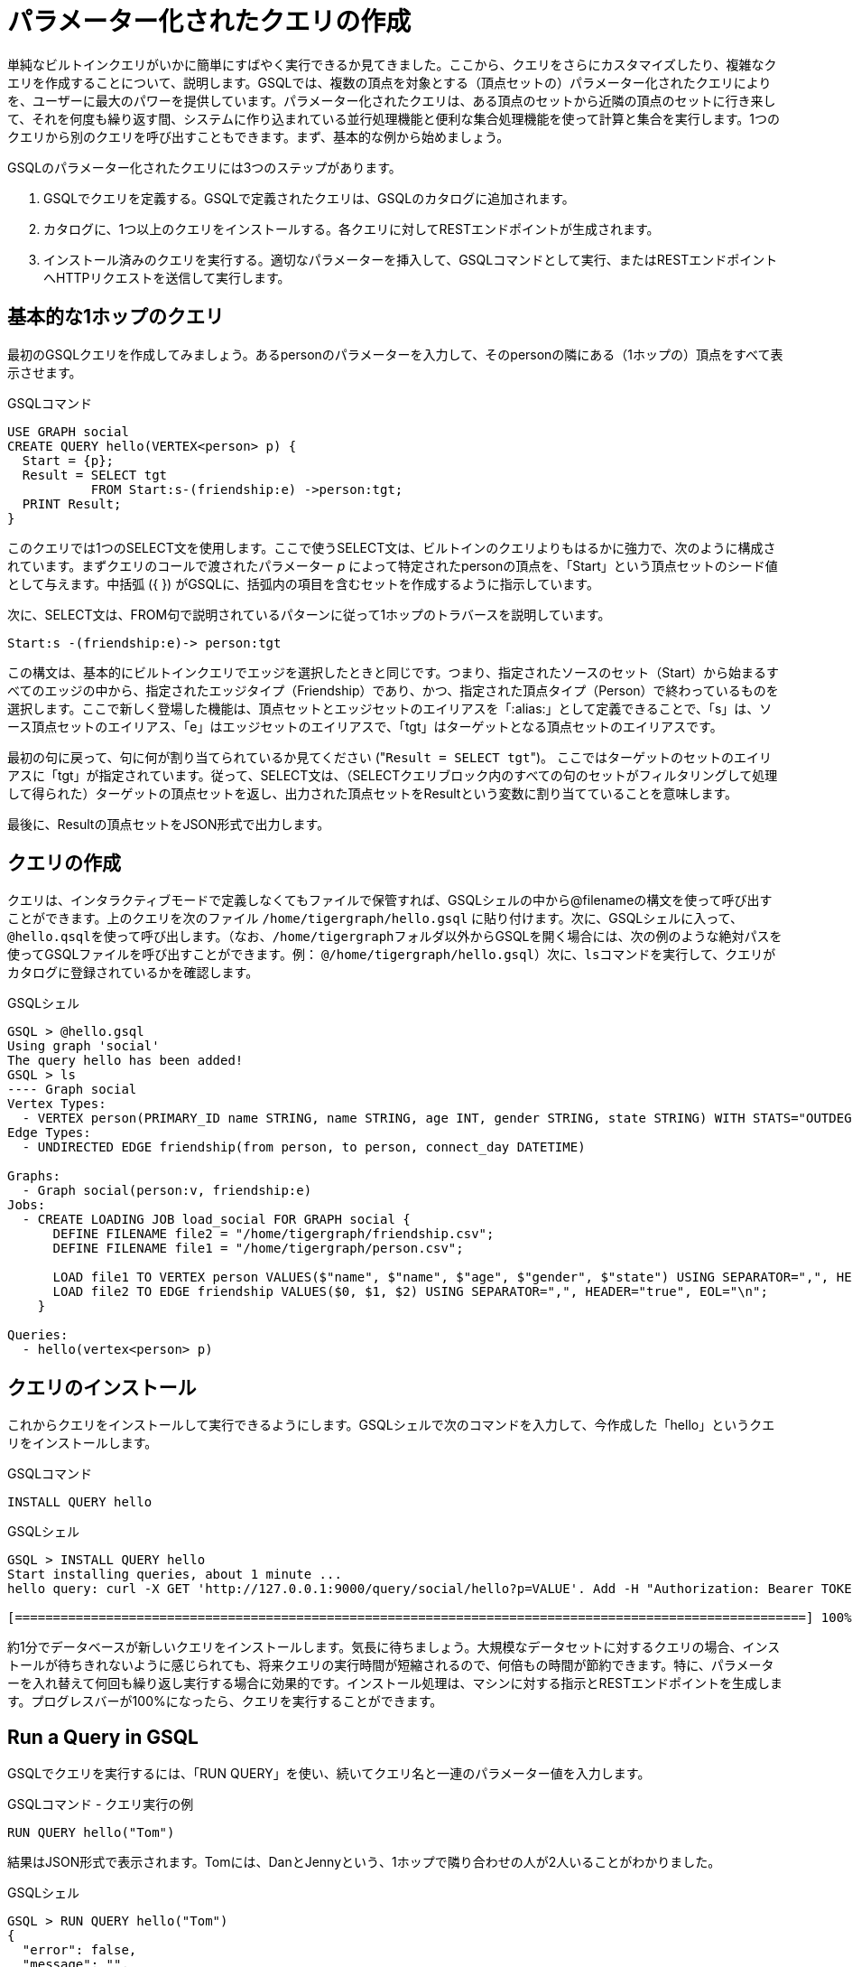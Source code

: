 = パラメーター化されたクエリの作成
:description: パラメータ化されたGSQLクエリの開発、インストール、および実行

単純なビルトインクエリがいかに簡単にすばやく実行できるか見てきました。ここから、クエリをさらにカスタマイズしたり、複雑なクエリを作成することについて、説明します。GSQLでは、複数の頂点を対象とする（頂点セットの）パラメーター化されたクエリによりを、ユーザーに最大のパワーを提供しています。パラメーター化されたクエリは、ある頂点のセットから近隣の頂点のセットに行き来して、それを何度も繰り返す間、システムに作り込まれている並行処理機能と便利な集合処理機能を使って計算と集合を実行します。1つのクエリから別のクエリを呼び出すこともできます。まず、基本的な例から始めましょう。

GSQLのパラメーター化されたクエリには3つのステップがあります。

. GSQLでクエリを定義する。GSQLで定義されたクエリは、GSQLのカタログに追加されます。
. カタログに、1つ以上のクエリをインストールする。各クエリに対してRESTエンドポイントが生成されます。
. インストール済みのクエリを実行する。適切なパラメーターを挿入して、GSQLコマンドとして実行、またはRESTエンドポイントへHTTPリクエストを送信して実行します。

== 基本的な1ホップのクエリ

最初のGSQLクエリを作成してみましょう。あるpersonのパラメーターを入力して、そのpersonの隣にある（1ホップの）頂点をすべて表示させます。

.GSQLコマンド

[source,gsql]
----
USE GRAPH social
CREATE QUERY hello(VERTEX<person> p) {
  Start = {p};
  Result = SELECT tgt
           FROM Start:s-(friendship:e) ->person:tgt;
  PRINT Result;
}
----



このクエリでは1つのSELECT文を使用します。ここで使うSELECT文は、ビルトインのクエリよりもはるかに強力で、次のように構成されています。まずクエリのコールで渡されたパラメーター _p_ によって特定されたpersonの頂点を、「Start」という頂点セットのシード値として与えます。中括弧 ({ }) がGSQLに、括弧内の項目を含むセットを作成するように指示しています。

次に、SELECT文は、FROM句で説明されているパターンに従って1ホップのトラバースを説明しています。

`+Start:s -(friendship:e)-> person:tgt+`

この構文は、基本的にビルトインクエリでエッジを選択したときと同じです。つまり、指定されたソースのセット（Start）から始まるすべてのエッジの中から、指定されたエッジタイプ（Friendship）であり、かつ、指定された頂点タイプ（Person）で終わっているものを選択します。ここで新しく登場した機能は、頂点セットとエッジセットのエイリアスを「:alias:」として定義できることで、「s」は、ソース頂点セットのエイリアス、「e」はエッジセットのエイリアスで、「tgt」はターゲットとなる頂点セットのエイリアスです。

最初の句に戻って、句に何が割り当てられているか見てください ("[.code]``Result = SELECT tgt``")。 ここではターゲットのセットのエイリアスに「tgt」が指定されています。従って、SELECT文は、（SELECTクエリブロック内のすべての句のセットがフィルタリングして処理して得られた）ターゲットの頂点セットを返し、出力された頂点セットをResultという変数に割り当てていることを意味します。

最後に、Resultの頂点セットをJSON形式で出力します。

== クエリの作成

クエリは、インタラクティブモードで定義しなくてもファイルで保管すれば、GSQLシェルの中から@filenameの構文を使って呼び出すことができます。上のクエリを次のファイル `/home/tigergraph/hello.gsql` に貼り付けます。次に、GSQLシェルに入って、``@hello.qsql``を使って呼び出します。（なお、``/home/tigergraph``フォルダ以外からGSQLを開く場合には、次の例のような絶対パスを使ってGSQLファイルを呼び出すことができます。例： `@/home/tigergraph/hello.gsql`）次に、``ls``コマンドを実行して、クエリがカタログに登録されているかを確認します。

.GSQLシェル

[source,gsql]
----
GSQL > @hello.gsql
Using graph 'social'
The query hello has been added!
GSQL > ls
---- Graph social
Vertex Types:
  - VERTEX person(PRIMARY_ID name STRING, name STRING, age INT, gender STRING, state STRING) WITH STATS="OUTDEGREE_BY_EDGETYPE"
Edge Types:
  - UNDIRECTED EDGE friendship(from person, to person, connect_day DATETIME)

Graphs:
  - Graph social(person:v, friendship:e)
Jobs:
  - CREATE LOADING JOB load_social FOR GRAPH social {
      DEFINE FILENAME file2 = "/home/tigergraph/friendship.csv";
      DEFINE FILENAME file1 = "/home/tigergraph/person.csv";

      LOAD file1 TO VERTEX person VALUES($"name", $"name", $"age", $"gender", $"state") USING SEPARATOR=",", HEADER="true", EOL="\n";
      LOAD file2 TO EDGE friendship VALUES($0, $1, $2) USING SEPARATOR=",", HEADER="true", EOL="\n";
    }

Queries:
  - hello(vertex<person> p)
----



== クエリのインストール

これからクエリをインストールして実行できるようにします。GSQLシェルで次のコマンドを入力して、今作成した「hello」というクエリをインストールします。

.GSQLコマンド

[source,gsql]
----
INSTALL QUERY hello
----



.GSQLシェル

[source,gsql]
----
GSQL > INSTALL QUERY hello
Start installing queries, about 1 minute ...
hello query: curl -X GET 'http://127.0.0.1:9000/query/social/hello?p=VALUE'. Add -H "Authorization: Bearer TOKEN" if authentication is enabled.

[========================================================================================================] 100% (1/1)
----



約1分でデータベースが新しいクエリをインストールします。気長に待ちましょう。大規模なデータセットに対するクエリの場合、インストールが待ちきれないように感じられても、将来クエリの実行時間が短縮されるので、何倍もの時間が節約できます。特に、パラメーターを入れ替えて何回も繰り返し実行する場合に効果的です。インストール処理は、マシンに対する指示とRESTエンドポイントを生成します。プログレスバーが100%になったら、クエリを実行することができます。

== Run a Query in GSQL

GSQLでクエリを実行するには、「RUN QUERY」を使い、続いてクエリ名と一連のパラメーター値を入力します。

.GSQLコマンド - クエリ実行の例

[source,coffeescript]
----
RUN QUERY hello("Tom")
----



結果はJSON形式で表示されます。Tomには、DanとJennyという、1ホップで隣り合わせの人が2人いることがわかりました。

.GSQLシェル

[source,coffeescript]
----
GSQL > RUN QUERY hello("Tom")
{
  "error": false,
  "message": "",
  "version": {
    "edition": "developer",
    "schema": 0,
    "api": "v2"
  },
  "results": [{"Result": [
    {
      "v_id": "Dan",
      "attributes": {
        "gender": "male",
        "name": "Dan",
        "state": "ny",
        "age": 34
      },
      "v_type": "person"
    },
    {
      "v_id": "Jenny",
      "attributes": {
        "gender": "female",
        "name": "Jenny",
        "state": "tx",
        "age": 25
      },
      "v_type": "person"
    }
  ]}]
}
----



== エンドポイントとしてクエリの実行

クエリのインストールが実行されると、処理の一部としてRESTエンドポイントも生成されます。このエンドポイントを使えば、HTTPコールによってパラメーター化されたクエリを呼び出すことができます。Linuxでは、curlコマンドが最も一般的なHTTPリクエストの送信方法です。次の例では、すべてのクエリで標準的な部分は太字 _**_; で表記されています。太字でない表記が、この特定のクエリとパラメーター値の部分です。JSONの結果は、Linuxシェルの標準出力で返されます。これでパラメーター化されたクエリがHTTPサービスになって使えるようになりました。

.Linuxシェル

[source,bash]
----
curl -X GET 'http://localhost:9000/query/social/hello?p=Tom'
----



最後に、次のコマンドを使って、カタログにあるクエリのGSQLテキストを見ることができます。

.GSQLコマンド - クエリを表示する例

[source,gsql]
----
#SHOW QUERY query_name. E.g.
SHOW QUERY hello
----



お疲れ様でした。この時点で、クエリの定義、インストール、実行のすべてのプロセスが終了しました。

== インストールなしで無名のクエリを実行

クエリをインストールすれば、最も迅速な処理速度が得られますが、ユーザーにはインストール時間の負荷がかかります。

TigerGraph 2.4で導入されたGSQLのインタプリタモードは、INSTALLステップを省いてクエリを作成するとすぐに実行できる機能です。インタラクティブなエクスペリエンスを提供します。このワンステップで実行できるインタプリタモードのクエリは、名前 なし（無名）、パラメーターなしで、SQLと全く同じです。このモードについて詳しくは、xref:tutorials:pattern-matching/get-set.adoc[パターンマッチング]を参照してください。

== より高度なクエリ

次により高度なクエリを実行しましょう。今度は、強力な、ビルトインのアキュムレータの使い方を説明します。アキュムレータは、クエリがグラフをトラバースしながらアクセスする各頂点に付加できるランタイム属性（プロパティ）の役割を果たします。ランタイムとは、クエリが実行されている時間だけに存在する属性という意味で使われています。アキュムレータは、クエリが暗黙的に並列処理されている間にデータを収集 (蓄積) するために特別に設計されているため、「蓄積するもの（アキュムレータ）」と呼ばれています。

.GSQLコマンドファイル - hello2.gsql

[source,gsql]
----
USE GRAPH social
CREATE QUERY hello2 (VERTEX<person> p) {
  OrAccum  @visited = false;
  AvgAccum @@avgAge;
  Start = {p};

  FirstNeighbors = SELECT tgt
                   FROM Start:s -(friendship:e)-> person:tgt
                   ACCUM tgt.@visited += true, s.@visited += true;

  SecondNeighbors = SELECT tgt
                    FROM FirstNeighbors -(:e)-> :tgt
                    WHERE tgt.@visited == false
                    POST_ACCUM @@avgAge += tgt.age;

  PRINT SecondNeighbors;
  PRINT @@avgAge;
}
INSTALL QUERY hello2
RUN QUERY hello2("Tom")
----


このクエリでは、パラメーターで入力されたpersonから2ホップの距離にあるpersonをすべて検索します。お遊びで、この2ホップの隣接者の平均年齢も計算してみます。

このようなグラフ探索アルゴリズムの標準的なアプローチでは、ブール値の変数を使用し、アルゴリズムが頂点を初回「訪問」したことを記録して、その後は訪問しても回数を数えないようにさせます。そのように動作させるには、OrAccumという種類のローカルアキュムレータを使います。ローカルアキュムレータの宣言には、その名称の前に「@」（アットマーク）を1つ、接頭文字として付けます。どのアキュムレータの種類にも、デフォルトで初期値が設定されています。アキュミュレーターのデフォルトの論理値はfalseです。また、ユーザーが初期値を指定することもできます。

ここでは、平均値も計算したいので、グローバルのAvgAccumを定義します。グローバルのアキュムレータの接頭文字は、「@」2つです。

「Start」セットを定義した後、最初の1ホップ探索が実行されます。SELECTとFROMの句は、上の最初の例と同じですが、そのほかにACCUM句が追加されています。ACCUM句の中にある+=演算子は、FROM句のパターンと一致するエッジ各辺について、右辺の式（true）を左側のアキュムレータ（tgt.@visited と s.@visitedの両方）に蓄積していくことを意味します。ソース頂点またはターゲット頂点は複数回訪問される可能性があることに注意してください。図1の場合、頂点Tomから始めると、関連するエッジが2本あるので、最初のSELECT文にあるACCUM句はTomを2回訪問します。アキュムレータの種類はOrAccumなので、この2回のトラバースが蓄積された結果は、次のようになります。

Tom.@visited <== (初期値: false) OR (true) OR (true)

2本のエッジのどちらが先に処理されても結果には影響しないので、この演算は、マルチスレッドの並行処理に適しています。ベースラインは、頂点が最低1回でも訪問されれば、結果は@visited = trueになるということです。この最初のSELECT文の結果は、変数FirstNeighborsに割り当てられます。

2番目のSELECTのブロックは、もう1回ホップします。FirstNeighborsの頂点セットの変数から始めて、2ホップ先の頂点に到達します。ここでは、エッジタイプfriendshipとターゲットの頂点タイプpersonがFROM句から省かれていますが、エイリアスはそのままであることに注意してください。エイリアスにタイプが指定されていない場合は、ALLタイプが対象であると解釈されます。このグラフには頂点タイプとエッジタイプが各々1つしかないので、論理的にタイプを指定した場合と同じ結果になります。WHERE句は、訪問済と記録されている頂点（1ホップ先の頂点とスタート頂点__p__）を除外します。このSELECT文では、ACCUMではなく、POST_ACCUMを使います。その理由は、POST_ACCUMはエッジセットではなく頂点セットをトラバースするからで、従って頂点の重複カウントを避けることが保証できます。ここでは、2ホップ隣接の人達の年齢を蓄積して平均値を出します。

最後に、pのSecondNeighborsが出力されます。

次に、以下のすべてのGSQLコマンドを1つのファイルhello2.gsqlに入れます。

* USE GRAPH social
* クエリの定義
* クエリのインストール
* クエリの実行

このコマンド一式をGSQLシェルを使わずに実行することができます。上のGSQLコマンドを/home/tigergraph/hello2.gsqlという名前のLinuxファイルにコピー、貼り付けてください。

Linuxシェルで、/home/tigergraphから次のように入力します。

.Linuxシェル

[,bash]
----
gsql hello2.gsql
----



[discrete]
==== GSQLクエリのまとめ

* クエリはカタログにインストールされます。また、1つ以上のパラメーターが入力でき、再利用が可能です。
* GSQLクエリは、一連のSELECTクエリのブロックによって構成され、各々のブロックから名前が指定された頂点セットが生成されます。
* 各SELECTクエリのブロックは、すでに定義されてある頂点セットのどれからでもグラフのトラバースを開始することができます。（頂点の定義の順に制約されません。）
* アキュムレータは実行時の変数で、マルチスレッドで効率よく計算できるように、積算演算が作り込まれています。
* クエリは別のクエリを呼び出すことができます。
* 出力はJSON形式です。
